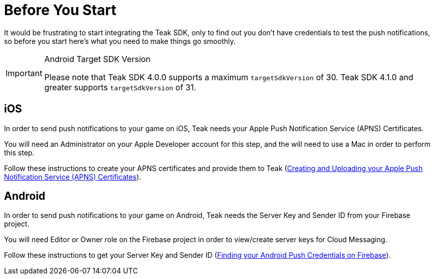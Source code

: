 = Before You Start

It would be frustrating to start integrating the Teak SDK, only to find out you
don't have credentials to test the push notifications, so before you start here's
what you need to make things go smoothly.

[IMPORTANT]
.Android Target SDK Version
====
Please note that Teak SDK 4.0.0 supports a maximum `targetSdkVersion` of 30.
Teak SDK 4.1.0 and greater supports `targetSdkVersion` of 31.
====

== iOS
In order to send push notifications to your game on iOS, Teak needs your
Apple Push Notification Service (APNS) Certificates.

You will need an Administrator on your Apple Developer account for this step,
and the will need to use a Mac in order to perform this step.

Follow these instructions to create your APNS certificates and provide them to Teak (xref:usage:reference:page$apple-apns.adoc[Creating and Uploading your Apple Push Notification Service (APNS) Certificates]).

== Android
In order to send push notifications to your game on Android, Teak needs the
Server Key and Sender ID from your Firebase project.

You will need Editor or Owner role on the Firebase project in order to view/create
server keys for Cloud Messaging.

Follow these instructions to get your Server Key and Sender ID (xref:usage:reference:page$firebase-gcm.adoc[Finding your Android Push Credentials on Firebase]).
